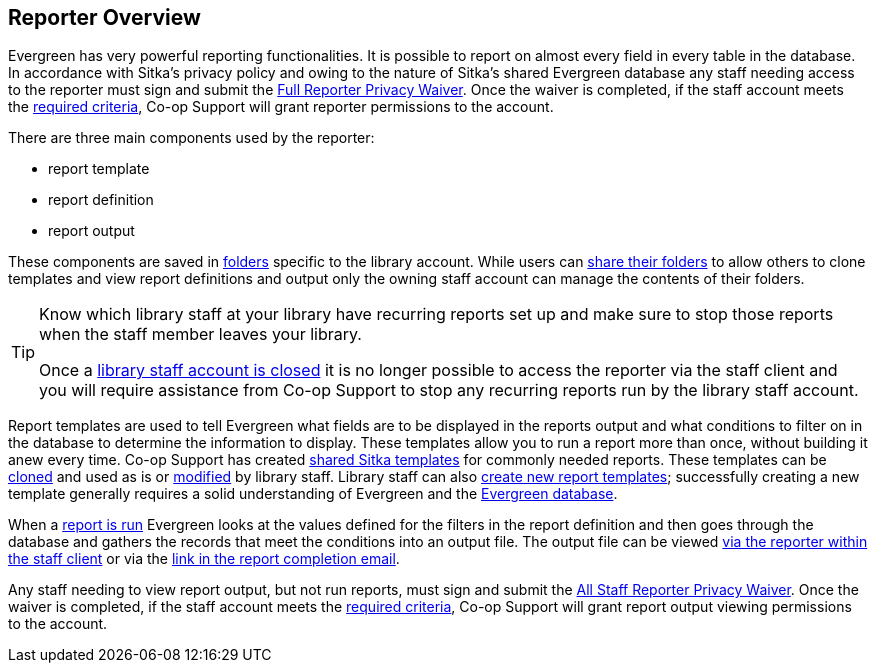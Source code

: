 Reporter Overview
-----------------

Evergreen has very powerful reporting functionalities. It is possible to report on almost every field in 
every table in the database. In accordance with Sitka’s privacy policy and owing to the nature of Sitka’s shared 
Evergreen database any staff needing access to the reporter must sign and submit the 
https://bc.libraries.coop/support/sitka/reporter-privacy-waiver/full-reporter-privacy-waiver/[Full 
Reporter Privacy Waiver].  Once the waiver is completed, if the staff account meets the 
https://bc.libraries.coop/support/sitka/reporter-privacy-waiver/[required criteria],
Co-op Support will grant reporter permissions to the account. 

There are three main components used by the reporter:

* report template
* report definition
* report output

These components are saved in xref:_folders[folders] specific to the library account. While users can 
xref:_sharing_folders[share their folders] to allow others to clone templates and view report definitions 
and output only the owning staff account can manage the contents of their folders.

[TIP]
=====
Know which library staff at your library have recurring reports set up and make sure to stop those reports
when the staff member leaves your library.  

Once a xref:_closing_library_staff_accounts[library staff account is closed] it is no longer possible to 
access the reporter via the staff client and you will require assistance from Co-op Support to stop any 
recurring reports run by the library staff account.
=====

Report templates are used to tell Evergreen what fields are to be displayed in the reports output and
what conditions to filter on in the database to determine the information to display. These templates 
allow you to run a report more than once, without building it anew every time.  Co-op Support has
created xref:_shared_sitka_templates[shared Sitka templates] for commonly needed reports.  These templates
can be xref:_cloning_a_report_template[cloned] and used as is or xref:_modifying_report_templates[modified]
by library staff.  Library staff can also xref:_creating_report_templates[create new report templates]; 
successfully creating a new template generally requires a solid understanding of Evergreen and 
the xref:_the_evergreen_database[Evergreen database]. 

When a xref:_running_a_report[report is run] Evergreen looks at the values defined for the filters in the 
report definition and then goes through the database and gathers the records that meet the conditions 
into an output file. The output file can be viewed xref:_viewing_output_via_the_reporter[via the reporter 
within the staff client] or via the xref:_viewing_output_via_the_email_link[link in the report completion 
email].

Any staff needing to view report output, but not run reports, must sign and submit the 
https://bc.libraries.coop/support/sitka/reporter-privacy-waiver/all-staff-reporter-privacy-waiver/[All 
Staff Reporter Privacy Waiver].  Once the waiver is completed, if the staff account meets the 
https://bc.libraries.coop/support/sitka/reporter-privacy-waiver/[required criteria],
Co-op Support will grant report output viewing permissions to the account. 


////

Only users with reporting permissions (granted by Co-op Support on libraries' request) can access the Reports
module or view report output.  Any staff needing access to the reporter or the ability to view report output 
must sign and submit a Reporter Privacy Agreement, available at https://bc.libraries.coop/support/sitka/reporter-privacy-waiver/

The Reports interface is accessed from *Administration* -> *Reports*.


Reports are owned by the account used to create them, though the owner can allow other people to view 
and copy templates by sharing template folders with other staff in the library or other libraries in the 
federation or lending zone.

Evergreen has very powerful reporting functionalities. It is possible to report on almost every field in every
table in the database. Connections between tables are pre-made on the Reports screen. Some views are also
provided to group together records meeting certain conditions. For details refer to xref:_commonly_used_tables_and_views_in_evergreen_database[].


The ultimate goal of reporting is finding the records in the database which meet the requirements. Sometimes
the result records are processed to some extent before they are included in the output, such as counting and
displaying the count of the records found instead of showing the records themselves. The requirements include
two parts: the conditions used to extract the records and the information to be displayed in the result file.


Evergreen is designed to achieve this goal by creating a template first. The template specifies the fields
to be displayed in the result file (*Displayed Fields*) and the fields, on which conditions can be applied (*Filter
Fields*). For example, in an overdue template, Due Date in the circulation record should be a filter field so
that a date can be given in order for the reporting program to compare and decide whether a checkout is overdue;
while patron's names may be displayed fields so that staff may know who has the overdue item. In short, a
template simply contains a list of displayed fields and a list of filter fields. The template can be used
for multiple times. For example, the afore-mentioned overdue template can be used to run a report to capture
circulation records with Due Date before 2018-01-01. It can also be used to capture circulations with Due
Date before 2018-02-15.

Once a template is ready, the next step is assigning values to the filter fields, for example, giving 2018-01-01
to the Due Date field. This process is commonly known as defining a report, or running a report or setting up
a report. The process also schedules the report's run-time and frequency (one time only or on regular basis),
selects the result file format(s) and designates output file receivers, if preferred. The information provided
during this step is saved in a file called "Report" on Evergreen. This file contains the template information
and the value for each filter. 

When a report starts to run, the program goes through the database and gathers the records that meet the
conditions into a file in the selected format(s). This is the Output file that contains the result records.

The three types of files created during the above procedure need to be kept separately in different folders
on the Reports interface. Before doing anything, you must create at least one Template, Report, and Output folder
as described in xref:_folders[].

This chapter focuses on the movements on the Reports interface while demonstrating how to create reports in
Evergreen. Once you understand how to navigate around the Reports interface, you can create your own reports
from scratch or take advantage of Sitka's pre-packaged report templates. Some background information about the Evergreen
database and database terminology is at the end of this chapter.




Templates allow you to run a report more than once, without building it anew every time by 
changing definitions (such as values for the filters) to suit current requirements. For example, 
a template counting patrons with a registration date within a time frame can be used to find out the 
number of patrons registered within the last month or the last ten days. Another example is a 
shared template that reports on circulation statistics at a given library. This can be used by 
other libraries by selecting their own library as the checkout/renewal library when they run the report.
////